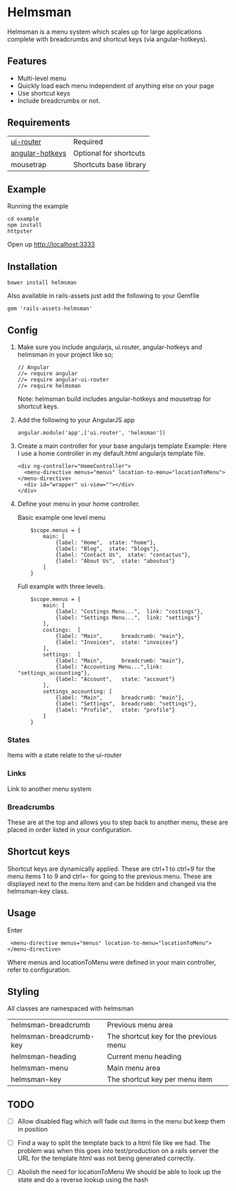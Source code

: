 * Helmsman

Helmsman is a menu system which scales up for large applications complete with breadcrumbs and shortcut keys (via angular-hotkeys).

** Features

- Multi-level menu
- Quickly load each menu independent of anything else on your page
- Use shortcut keys
- Include breadcrumbs or not.

** Requirements

| [[https://github.com/angular-ui/ui-router][ui-router]]       | Required               |
| [[http://chieffancypants.github.io/angular-hotkeys/][angular-hotkeys]] | Optional for shortcuts |
| mousetrap       | Shortcuts base library |

** Example

Running the example

: cd example
: npm install
: httpster

Open up http://localhost:3333

** Installation

: bower install helmsman

Also available in rails-assets just add the following to your Gemfile

: gem 'rails-assets-helmsman'

** Config

1. Make sure you include angularjs, ui.router, angular-hotkeys and helmsman in your project like so;
   : // Angular
   : //= require angular
   : //= require angular-ui-router
   : //= require helmsman

   Note: helmsman build includes angular-hotkeys and mousetrap for shortcut keys.

2. Add the following to your AngularJS app
   : angular.module('app',['ui.router', 'helmsman'])

3. Create a main controller for your base angularjs template
   Example: Here I use a home controller in my default.html angularjs template file.
   : <div ng-controller="HomeController">
   :   <menu-directive menus="menus" location-to-menu="locationToMenu"></menu-directive>
   :   <div id="wrapper" ui-view=""></div>
   : </div>

4. Define your menu in your home controller.

   Basic example one level menu
   :     $scope.menus = {
   :         main: [
   :             {label: "Home",  state: "home"},
   :             {label: "Blog",  state: "blogs"},
   :             {label: "Contact Us",  state: "contactus"},
   :             {label: "About Us",  state: "aboutus"}
   :         ]
   :     }

   Full example with three levels.
   :     $scope.menus = {
   :         main: [
   :             {label: "Costings Menu...",  link: "costings"},
   :             {label: "Settings Menu...",  link: "settings"}
   :         ],
   :         costings:  [
   :             {label: "Main",      breadcrumb: "main"},
   :             {label: "Invoices",  state: "invoices"}
   :         ],
   :         settings:  [
   :             {label: "Main",      breadcrumb: "main"},
   :             {label: "Accounting Menu...",link: "settings_accounting"},
   :             {label: "Account",   state: "account"}
   :         ],
   :         settings_accounting: [
   :             {label: "Main",      breadcrumb: "main"},
   :             {label: "Settings",  breadcrumb: "settings"},
   :             {label: "Profile",   state: "profile"}
   :         ]
   :     }

*** States

Items with a state relate to the ui-router

*** Links

Link to another menu system

*** Breadcrumbs

These are at the top and allows you to step back to another menu, these are placed in order listed in your configuration.

** Shortcut keys

Shortcut keys are dynamically applied. These are ctrl+1 to ctrl+9 for the menu items 1 to 9 and ctrl+- for going to the previous menu. These are displayed next to the menu item and can be hidden and changed via the helmsman-key class.
** Usage

Enter

:  <menu-directive menus="menus" location-to-menu="locationToMenu"></menu-directive>

Where menus and locationToMenu were defined in your main controller, refer to configuration.

** Styling

All classes are namespaced with helmsman

| helmsman-breadcrumb     | Previous menu area                     |
| helmsman-breadcrumb-key | The shortcut key for the previous menu |
| helmsman-heading        | Current menu heading                   |
| helmsman-menu           | Main menu area                         |
| helmsman-key            | The shortcut key per menu item         |
** TODO
   :PROPERTIES:
   :CREATED:  [2016-09-14 Wed 17:28]
   :END:

- [ ] Allow disabled flag which will fade out items in the menu but keep them in position

- [ ] Find a way to split the template back to a html file like we had.
  The problem was when this goes into test/production on a rails server the URL for the template html
  was not being generated correctly.

- [ ] Abolish the need for locationToMenu
  We should be able to look up the state and do a reverse lookup using the hash

